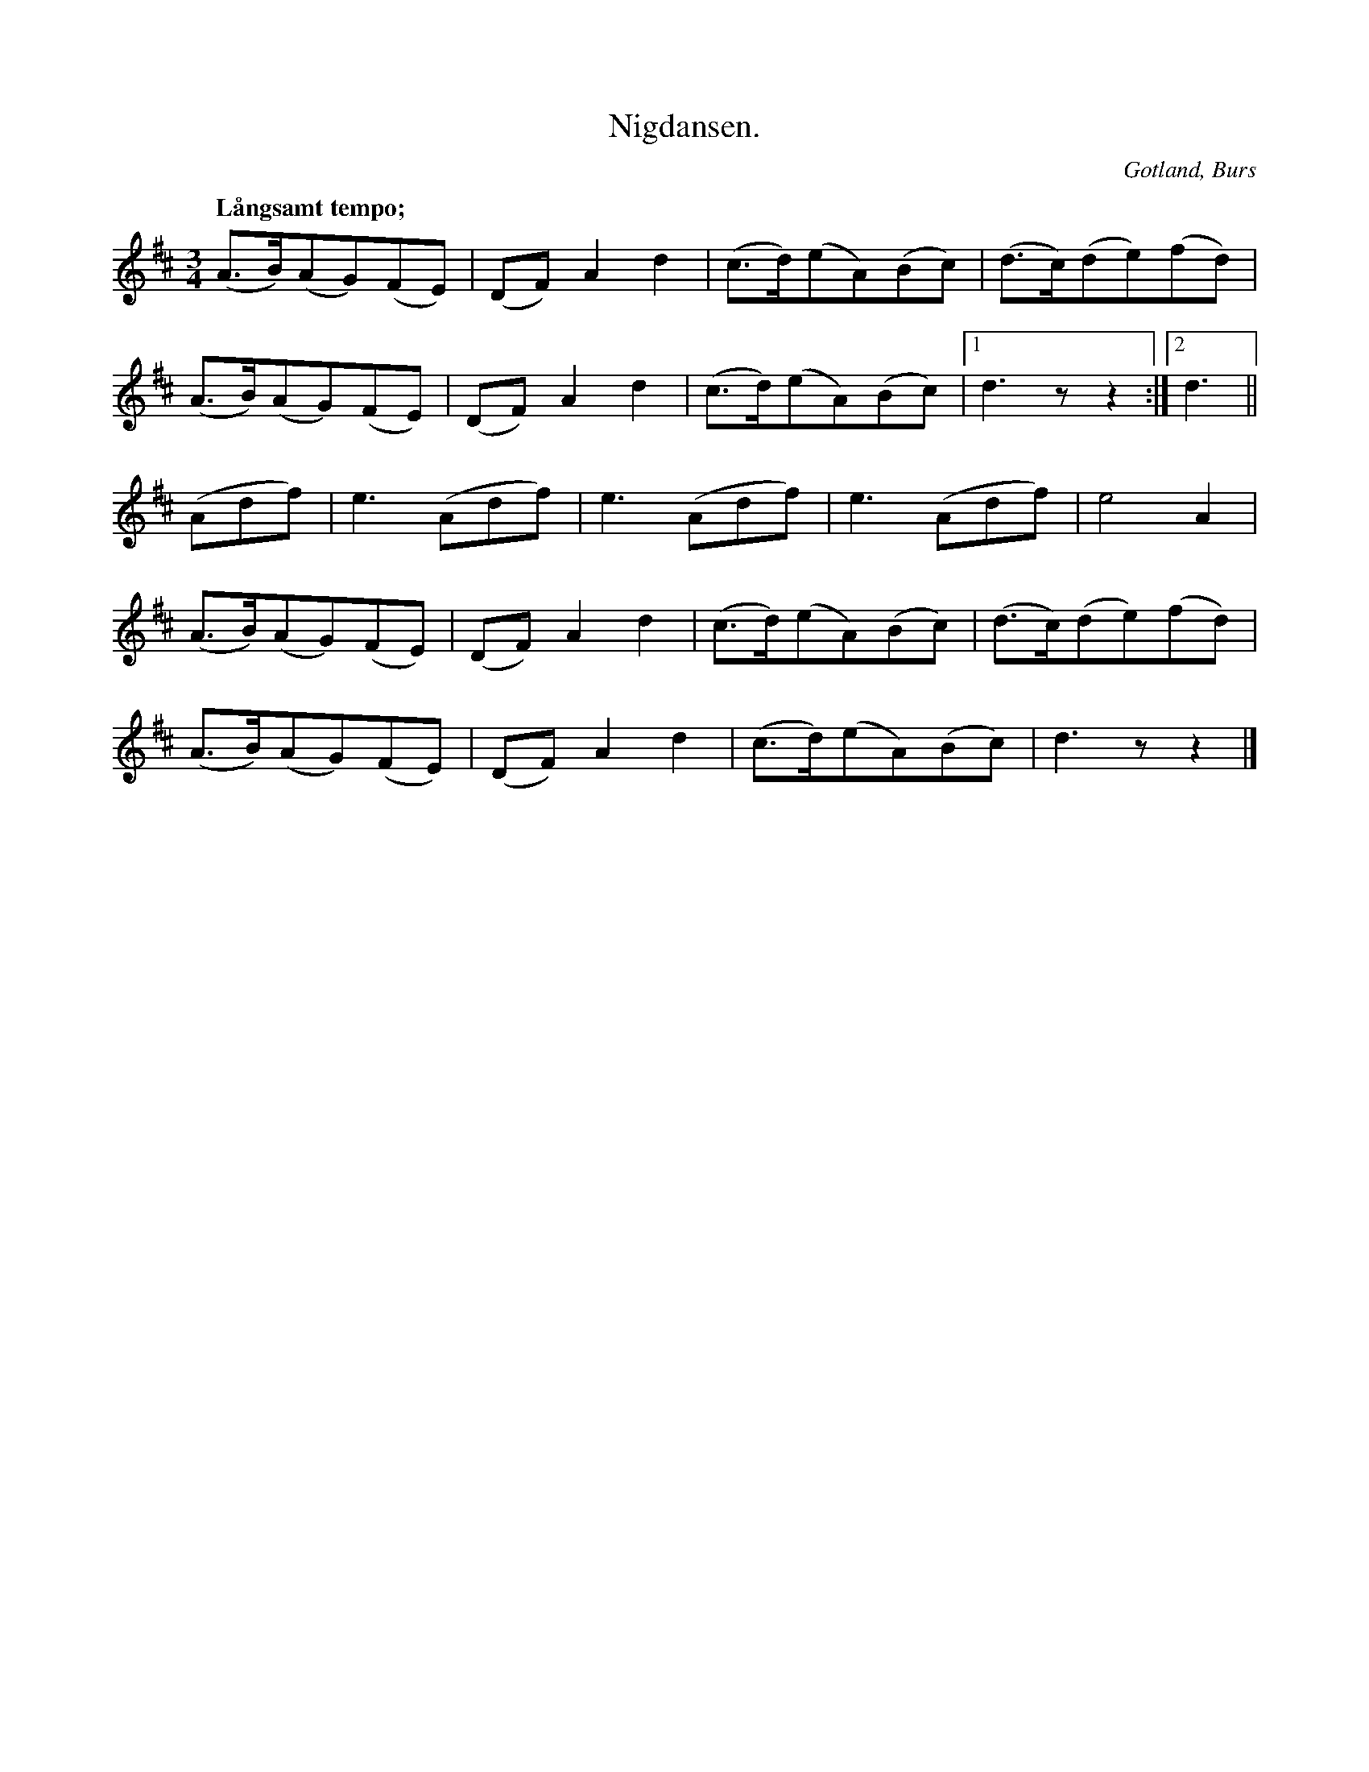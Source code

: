 X:720
Z:Erik Ronström 2008-06-29: Denna låt bryter principen att endast rubrikskrift ska bli titel, men eftersom namnet är i bestämd form får det bli titel i alla fall. Den har även fått behålla punkten i titeln.
T:Nigdansen.
Q:"Långsamt tempo;"
S:efter »Florsen» i Burs.
O:Gotland, Burs
R:långdans
M:3/4
L:1/8
K:D
(A>B)(AG)(FE)|(DF) A2 d2|(c>d)(eA)(Bc)|(d>c)(de)(fd)|
(A>B)(AG)(FE)|(DF) A2 d2|(c>d)(eA)(Bc)|1 d3 z z2:|2 d3||
(Adf)|e3 (Adf)|e3 (Adf)|e3 (Adf)|e4 A2|
(A>B)(AG)(FE)|(DF) A2 d2|(c>d)(eA)(Bc)|(d>c)(de)(fd)|
(A>B)(AG)(FE)|(DF) A2 d2|(c>d)(eA)(Bc)|d3 z z2|]

